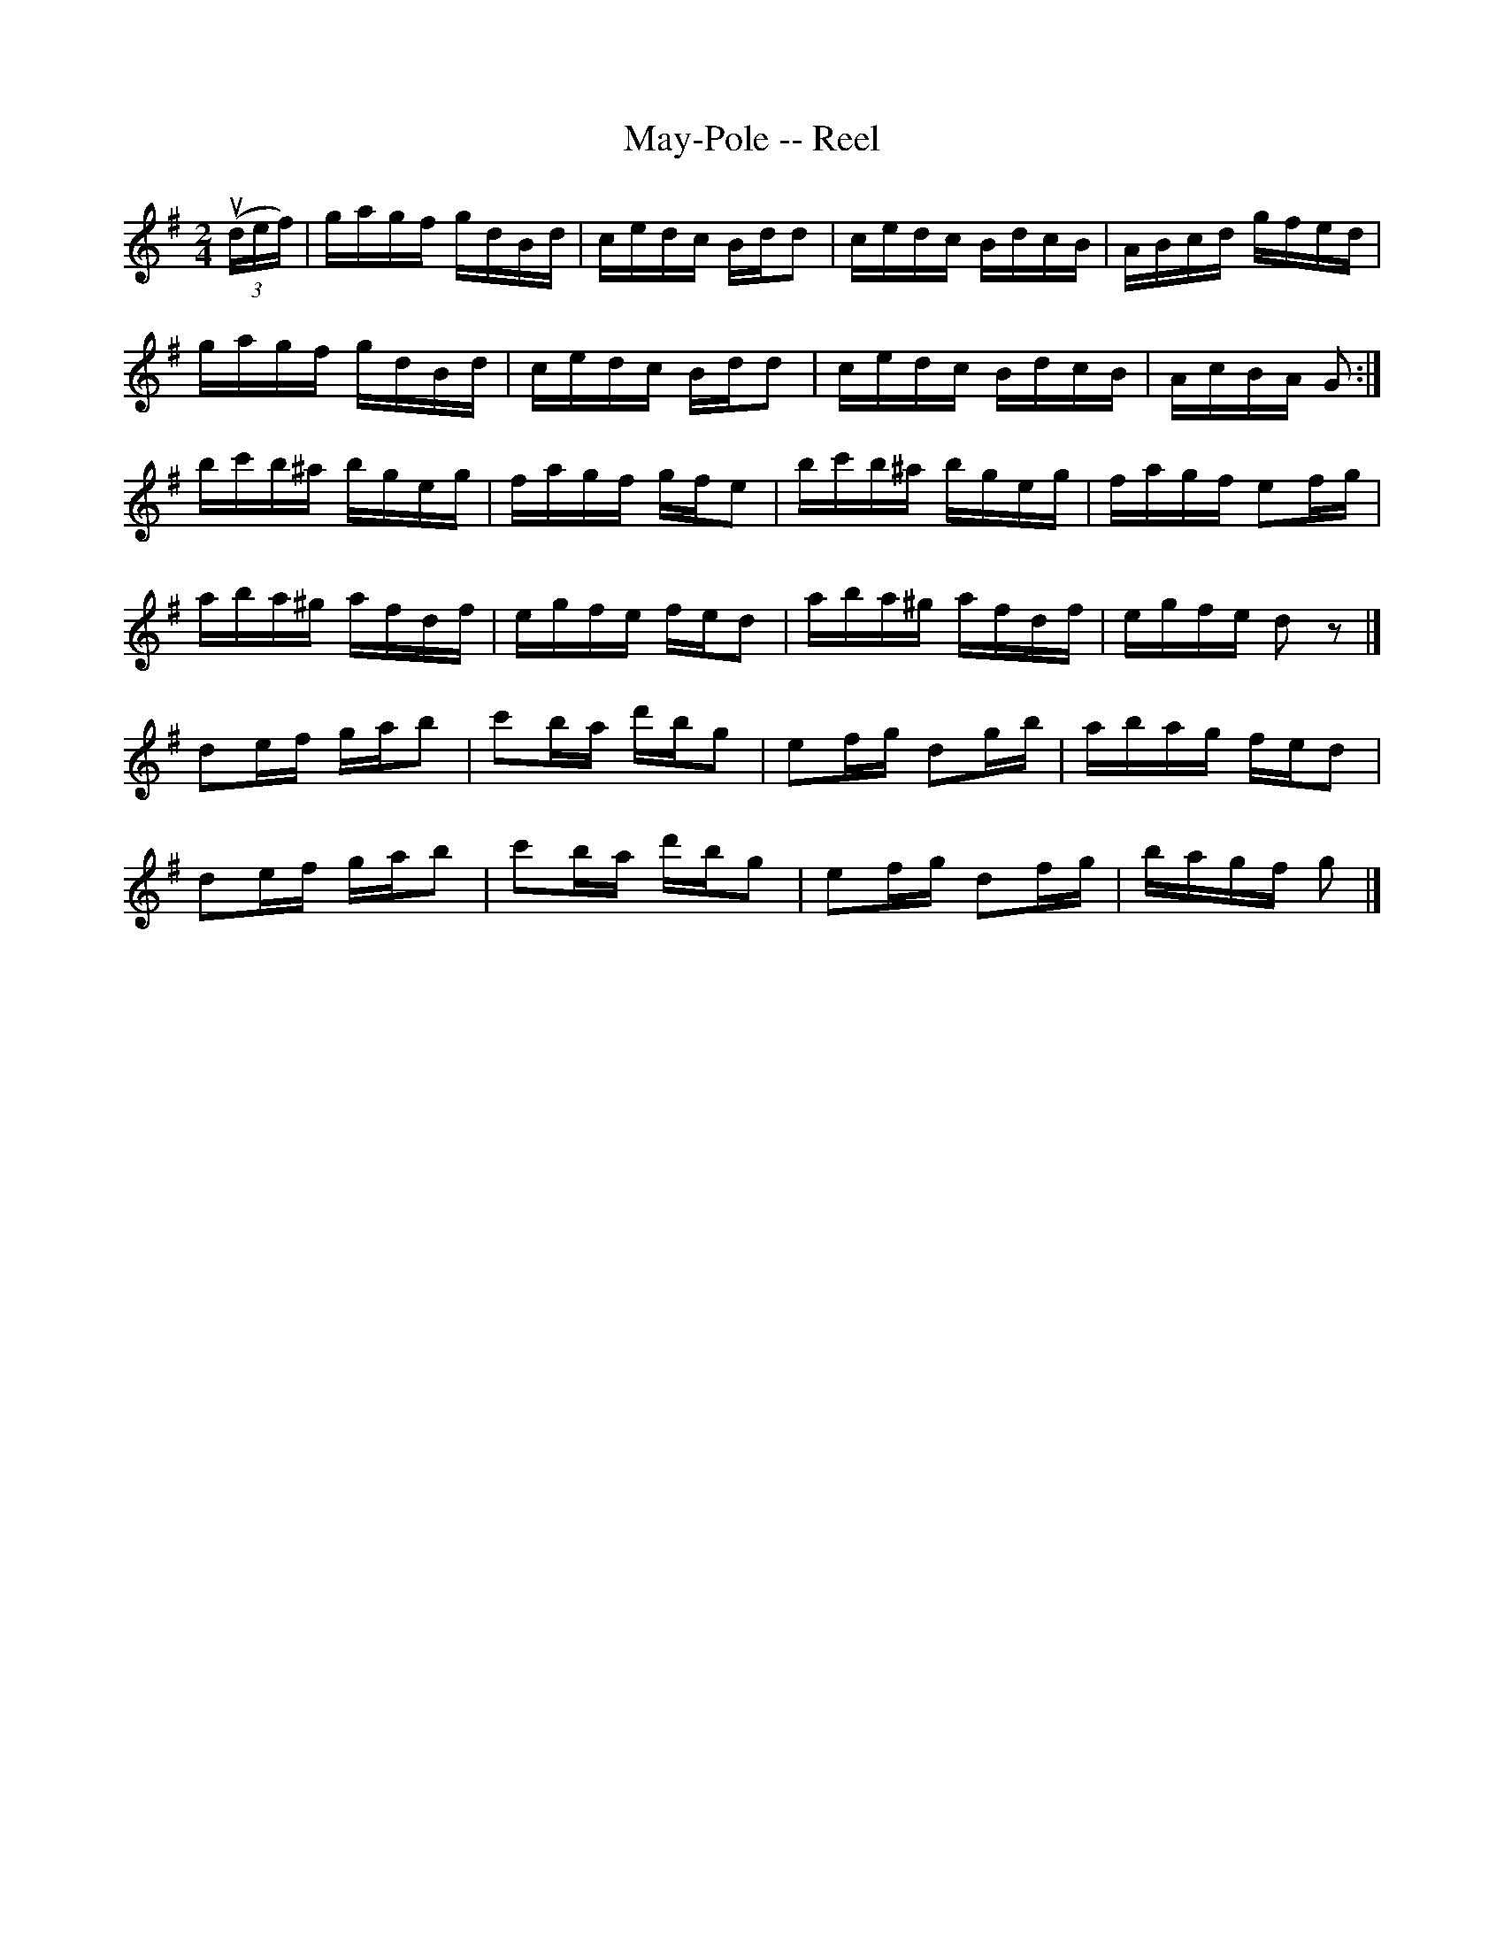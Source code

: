 X: 1
T:May-Pole -- Reel
M:2/4
L:1/16
R:reel
B:Ryan's Mammoth Collection
Z:Contributed by Ray Davies,  ray:davies99.freeserve.co.uk
K:G
u((3def)|gagf gdBd|cedc Bdd2|cedc BdcB|ABcd gfed|
gagf gdBd|cedc Bdd2|cedc BdcB|AcBA G2:|
bc'b^a bgeg|fagf gfe2|bc'b^a bgeg|fagf e2fg|
aba^g afdf|egfe fed2|aba^g afdf|egfe d2z2|]
d2ef gab2|c'2ba d'bg2|e2fg d2gb|abag fed2|
d2ef gab2|c'2ba d'bg2|e2fg d2fg|bagf g2|]"D.C."
